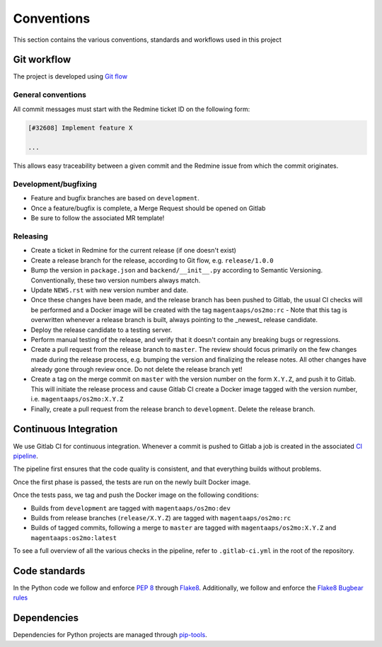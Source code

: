 Conventions
===========

This section contains the various conventions, standards and workflows used in this project

Git workflow
------------

The project is developed using `Git flow <https://nvie.com/posts/a-successful-git-branching-model/>`_

General conventions
"""""""""""""""""""

All commit messages must start with the Redmine ticket ID on the following form:

.. code-block:: none

    [#32608] Implement feature X

    ...

This allows easy traceability between a given commit and the Redmine
issue from which the commit originates.

Development/bugfixing
"""""""""""""""""""""

- Feature and bugfix branches are based on ``development``.
- Once a feature/bugfix is complete, a Merge Request should be opened on Gitlab
- Be sure to follow the associated MR template!

Releasing
"""""""""

- Create a ticket in Redmine for the current release (if one doesn't exist)
- Create a release branch for the release, according to Git flow, e.g. ``release/1.0.0``
- Bump the version in ``package.json`` and ``backend/__init__.py`` according to Semantic Versioning. Conventionally, these two version numbers always match.
- Update ``NEWS.rst`` with new version number and date.
- Once these changes have been made, and the release branch has been pushed to Gitlab, the usual CI checks will be performed and a Docker image will be created with the tag ``magentaaps/os2mo:rc``
  - Note that this tag is overwritten whenever a release branch is built, always pointing to the _newest_ release candidate.
- Deploy the release candidate to a testing server.
- Perform manual testing of the release, and verify that it doesn't contain any breaking bugs or regressions.
- Create a pull request from the release branch to ``master``. The review should focus primarily on the few changes made during the release process, e.g. bumping the version and finalizing the release notes. All other changes have already gone through review once. Do not delete the release branch yet!
- Create a tag on the merge commit on ``master`` with the version number on the form ``X.Y.Z``, and push it to Gitlab. This will initiate the release process and cause Gitlab CI create a Docker image tagged with the version number, i.e. ``magentaaps/os2mo:X.Y.Z``
- Finally, create a pull request from the release branch to ``development``. Delete the release branch.

Continuous Integration
----------------------

We use Gitlab CI for continuous integration.
Whenever a commit is pushed to Gitlab a job is created in the associated `CI pipeline
<https://git.magenta.dk/rammearkitektur/os2mo/pipelines>`_.

The pipeline first ensures that the code quality is consistent, and that everything builds without problems.

Once the first phase is passed, the tests are run on the newly built Docker image.

Once the tests pass, we tag and push the Docker image on the following conditions:

- Builds from ``development`` are tagged with ``magentaaps/os2mo:dev``
- Builds from release branches (``release/X.Y.Z``) are tagged with ``magentaaps/os2mo:rc``
- Builds of tagged commits, following a merge to ``master`` are tagged with ``magentaaps/os2mo:X.Y.Z`` and ``magentaaps:os2mo:latest``

To see a full overview of all the various checks in the pipeline, refer to ``.gitlab-ci.yml`` in the root of the repository.

Code standards
--------------

In the Python code we follow and enforce `PEP 8 <https://www.python.org/dev/peps/pep-0008/>`_ through `Flake8 <https://flake8.pycqa.org/en/latest/>`_.
Additionally, we follow and enforce the `Flake8 Bugbear rules <https://github.com/PyCQA/flake8-bugbear>`_

Dependencies
------------

Dependencies for Python projects are managed through `pip-tools <https://github.com/jazzband/pip-tools>`_.
